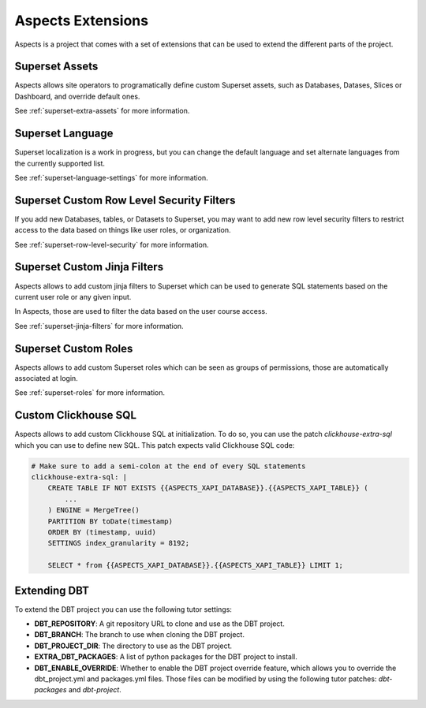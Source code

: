 .. _extensions:

Aspects Extensions
#####################

Aspects is a project that comes with a set of extensions that can be used to
extend the different parts of the project.

Superset Assets
================

Aspects allows site operators to programatically define custom Superset assets, such as 
Databases, Datases, Slices or Dashboard, and override default ones.

See :ref:`superset-extra-assets` for more information.

Superset Language
===================================

Superset localization is a work in progress, but you can change the default language and
set alternate languages from the currently supported list.

See :ref:`superset-language-settings` for more information.

Superset Custom Row Level Security Filters
=============================================

If you add new Databases, tables, or Datasets to Superset, you may want to add new
row level security filters to restrict access to the data based on things like user
roles, or organization.

See :ref:`superset-row-level-security` for more information.

Superset Custom Jinja Filters
=============================

Aspects allows to add custom jinja filters to Superset which can be used to generate SQL
statements based on the current user role or any given input.

In Aspects, those are used to filter the data based on the user course access.

See :ref:`superset-jinja-filters` for more information.

Superset Custom Roles
=====================

Aspects allows to add custom Superset roles which can be seen as groups of permissions,
those are automatically associated at login. 

See :ref:`superset-roles` for more information.

Custom Clickhouse SQL
=====================

Aspects allows to add custom Clickhouse SQL at initialization. To do so, you can use the patch
`clickhouse-extra-sql` which you can use to define new SQL. This patch expects valid Clickhouse SQL
code:

.. code-block:: yaml
    
    # Make sure to add a semi-colon at the end of every SQL statements
    clickhouse-extra-sql: |
        CREATE TABLE IF NOT EXISTS {{ASPECTS_XAPI_DATABASE}}.{{ASPECTS_XAPI_TABLE}} (
            ...
        ) ENGINE = MergeTree()
        PARTITION BY toDate(timestamp)
        ORDER BY (timestamp, uuid)
        SETTINGS index_granularity = 8192;
        
        SELECT * from {{ASPECTS_XAPI_DATABASE}}.{{ASPECTS_XAPI_TABLE}} LIMIT 1;

Extending DBT
=============

To extend the DBT project you can use the following tutor settings:

- **DBT_REPOSITORY**: A git repository URL to clone and use as the DBT project.
- **DBT_BRANCH**: The branch to use when cloning the DBT project.
- **DBT_PROJECT_DIR**: The directory to use as the DBT project.
- **EXTRA_DBT_PACKAGES**: A list of python packages for the DBT project to install.
- **DBT_ENABLE_OVERRIDE**: Whether to enable the DBT project override feature, which allows you
  to override the dbt_project.yml and packages.yml files. Those files can be modified by using
  the following tutor patches: `dbt-packages` and `dbt-project`.
